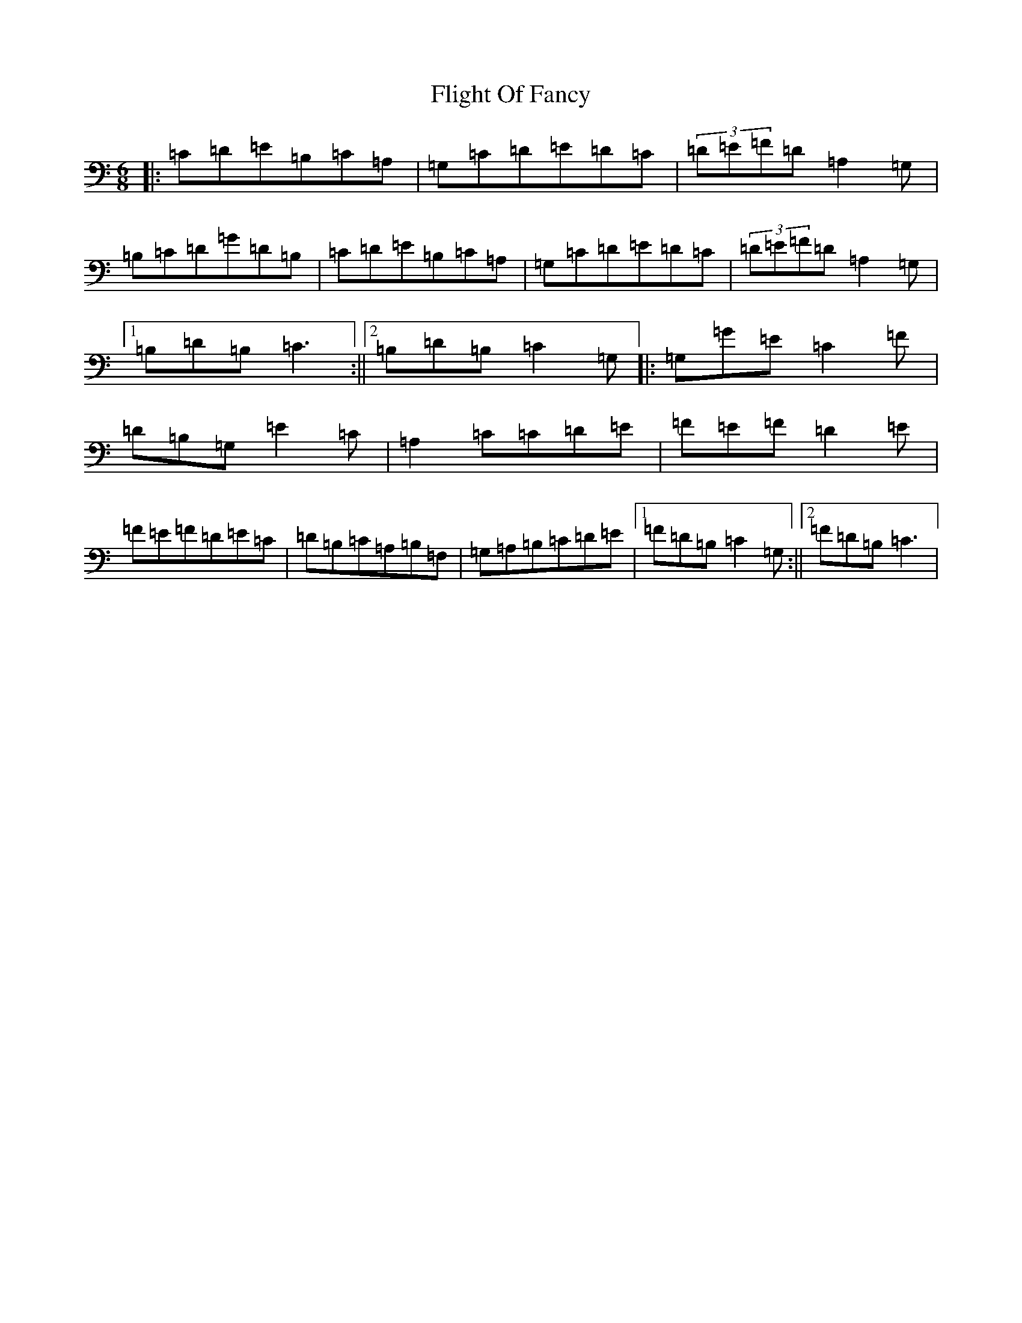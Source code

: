 X: 6950
T: Flight Of Fancy
S: https://thesession.org/tunes/6847#setting6847
R: jig
M:6/8
L:1/8
K: C Major
|:=C=D=E=B,=C=A,|=G,=C=D=E=D=C|(3=D=E=F=D=A,2=G,|=B,=C=D=G=D=B,|=C=D=E=B,=C=A,|=G,=C=D=E=D=C|(3=D=E=F=D=A,2=G,|1=B,=D=B,=C3:||2=B,=D=B,=C2=G,|:=G,=G=E=C2=F|=D=B,=G,=E2=C|=A,2=C=C=D=E|=F=E=F=D2=E|=F=E=F=D=E=C|=D=B,=C=A,=B,=F,|=G,=A,=B,=C=D=E|1=F=D=B,=C2=G,:||2=F=D=B,=C3|